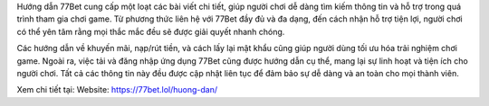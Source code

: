 Hướng dẫn 77Bet cung cấp một loạt các bài viết chi tiết, giúp người chơi dễ dàng tìm kiếm thông tin và hỗ trợ trong quá trình tham gia chơi game. Từ phương thức liên hệ với 77Bet đầy đủ và đa dạng, đến cách nhận hỗ trợ tiện lợi, người chơi có thể yên tâm rằng mọi thắc mắc đều sẽ được giải quyết nhanh chóng. 

Các hướng dẫn về khuyến mãi, nạp/rút tiền, và cách lấy lại mật khẩu cũng giúp người dùng tối ưu hóa trải nghiệm chơi game. Ngoài ra, việc tải và đăng nhập ứng dụng 77Bet cũng được hướng dẫn cụ thể, mang lại sự linh hoạt và tiện ích cho người chơi. Tất cả các thông tin này đều được cập nhật liên tục để đảm bảo sự dễ dàng và an toàn cho mọi thành viên.

Xem chi tiết tại: 
Website: https://77bet.lol/huong-dan/ 
